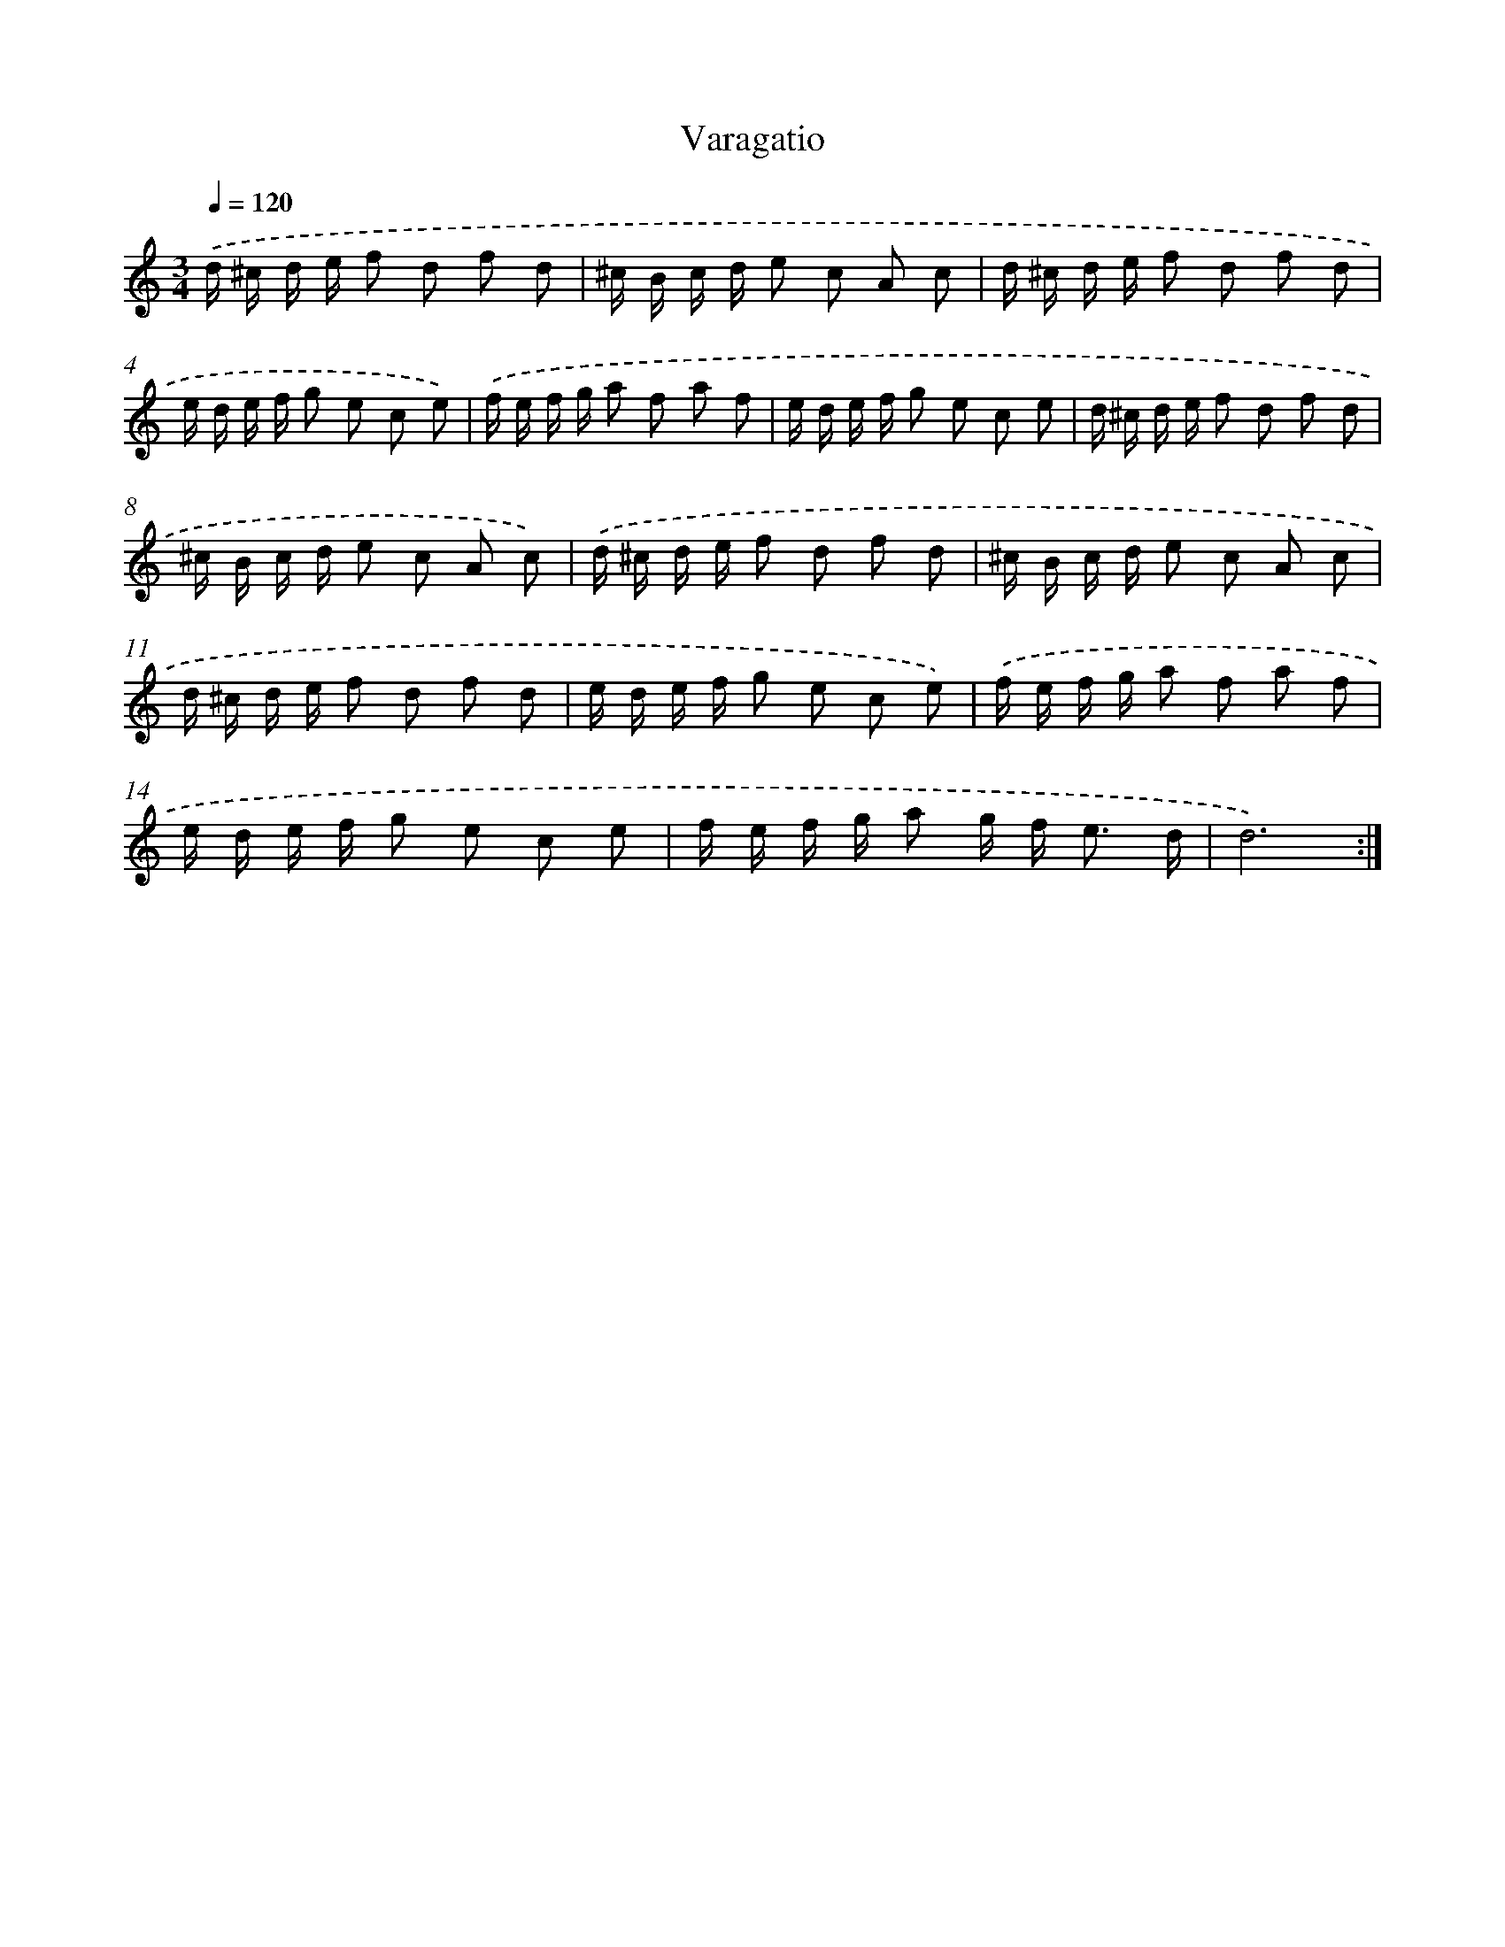 X: 17491
T: Varagatio
%%abc-version 2.0
%%abcx-abcm2ps-target-version 5.9.1 (29 Sep 2008)
%%abc-creator hum2abc beta
%%abcx-conversion-date 2018/11/01 14:38:13
%%humdrum-veritas 2056121390
%%humdrum-veritas-data 2710401221
%%continueall 1
%%barnumbers 0
L: 1/16
M: 3/4
Q: 1/4=120
K: C clef=treble
.('d ^c d e f2 d2 f2 d2 |
^c B c d e2 c2 A2 c2 |
d ^c d e f2 d2 f2 d2 |
e d e f g2 e2 c2 e2) |
.('f e f g a2 f2 a2 f2 |
e d e f g2 e2 c2 e2 |
d ^c d e f2 d2 f2 d2 |
^c B c d e2 c2 A2 c2) |
.('d ^c d e f2 d2 f2 d2 |
^c B c d e2 c2 A2 c2 |
d ^c d e f2 d2 f2 d2 |
e d e f g2 e2 c2 e2) |
.('f e f g a2 f2 a2 f2 |
e d e f g2 e2 c2 e2 |
f e f g a2 g f2< e2 d |
d12) :|]
